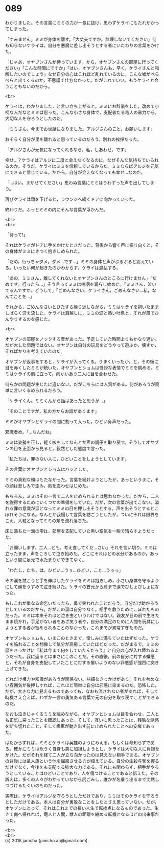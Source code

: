 #+OPTIONS: toc:nil
#+OPTIONS: \n:t

* 089

  わかりました。その言葉にミミの力が一気に抜け，思わずケライにもたれかかってしまった。

  「すみません」ミミが身体を離す。「大丈夫ですか。無理しないでください」何も知らないケライは，自分を悪魔に差し出そうとする者にいたわりの言葉をかけた。

  「じゃあ，オヤブンさんが待っています，から，オヤブンさんの部屋に行ってください」「こんな時間にですか」「はい，オヤブンさんも，早く，ケライさんと和解したいのでしょう」なぜ自分の心はこれほど乱れているのに，こんな嘘がぺらぺらと出てくるのか，不思議で仕方なかった。だがこれでいい。もうケライと会うこともないのだから。

  <br>

  ケライは，わかりました，と言い立ち上がると，ミミにお辞儀をした。改めて小柄な人だなとミミは思った。こんな小さな身体で，支配者たる竜人の暴力から，大切な人を守ろうとしたのだ。

  「ミミさん，今までお世話になりました。アルジさんのこと，お願いします」

  おそらく自分が里を離れると思っているのだろう。別れの挨拶だった。

  「アルジさんが元気になってくれるなら，私，しあわせ，です」

  幸せ…？ケライはアルジに二度と会えなくなるのに，なぜそんな気持ちでいられるのか。そうだ。ケライはミミを信頼しているからだ。ミミならばアルジを元気にできると信じている。だから，自分が会えなくなっても幸せ…なのだ。

  「…はい。まかせてください」思わぬ言葉にミミはうわずった声を出してしまう。

  再びケライは頭を下げると，ラウンジへ続くドアに向かっていった。

  終わりだ。ふっとミミの内にそんな言葉が浮かんだ。

  <br>
  <br>

  「待って!」

  それはケライがドアに手をかけたときだった。背後から響く声に振り向くと，その身体がミミにきつく抱きしめられた。

  「だめ，行っちゃダメ。ダメ…です…」ミミの身体と声がぶるぶると震えている。いったい何が起きたのかわからず，ケライは混乱する。

  「あの，ミミさん，離してくれないとオヤブンさんのところに行けません」「だめです，行ったら…」そう言ってミミは嗚咽を漏らし始めた。「ミミさん，泣いてるんですか。どうして」「ごめんなさい，ケライさん，ごめんなさい…私，なんてことを…」

  それから，ごめんなさいとひたすら繰り返しながら，ミミはケライを抱いたまましばらく涙を流した。ケライは肩越しに，ミミの涙と熱い吐息と，それが風でひんやりするのを感じた。

  <br>

  オヤブンの部屋をノックする音があった。予定していた時間よりもかなり遅い。だが大した問題ではない。オヤブンは自分の玩具をどうやって遊ぶか，壊すか，そればかりを考えていたのだ。

  オヤブンが返事をすると，ケライが入ってくる。うまくいったか。と，その後に目を赤くしたミミが続いた。オヤブンとショムは怪訝な表情でミミを眺める。ミミはケライの前に立って，向かいあう二人に目を合わせた。

  何らかの問題が生じたに違いない。だがこちらには人質がある。何があろうが簡単に言いくるめられるだろう。

  「ケライくん。ミミくんから話はあったと思うが…」

  「そのことですが，私の方からお話があります」

  ミミがオヤブンとケライの間に割って入った。ひどい鼻声だった。

  邪魔者め。「…なんだね」

  ミミは姿勢を正し，軽く咳をしてなんとか声の調子を取り戻す。そうしてオヤブンの目を正面から見ると，毅然とした態度で言った。

  「私たちは，罪のない人に，ひどいことをしようとしています」

  その言葉にオヤブンとショムはハッとした。

  ミミの真剣な顔はもたなかった。言葉を続けようとしたが，あっというまに，その顔は悲しみで歪み，肩を震わせはじめた。

  もちろん，ミミはその一言で二人を止められるとは思わなかった。だから，二人を説得するためにいくつかの準備をしていた。だが，次の言葉が出てこない。溢れる罪の意識が涙となってミミの目を押し出そうとする。声を出そうとするとこぼれそうになる。なんとか我慢して言葉を紡ごうとしたが，ついにそれは限界をこえ，大粒となってミミの頬を流れ落ちた。

  床に落ちた一滴の雫は，部屋を支配していた黒い空気を一瞬で晴らすようだった。

  「お願いします。二人…とも，考え直してくだ…さい」それを言い切り，ミミは立ったまま，声をころして泣き始めた。どこにそれほどの水分があるのか，あっという間に足元で水たまりができてゆく。

  「わたし，たち，は，ひどい…うぅ…ひどい，こと…うぅっ」

  その涙を拭こうと手を伸ばしたケライをミミは抱きしめ，小さい身体を守るようにして顔をうずめて泣き続けた。ケライの首元から肩まで涙でびしょびしょになった。

  もしこれが単なる命乞いだったら，鼻で笑われたことだろう。自分だけ助かろうとしているのだから。だがこの涙は自分でなく，相手を救うためにこぼれたものだった。ミミは本来それほど泣き虫というわけではない。親友が目の前で生きたまま焼かれ，手足がない者をあざ笑う者や，自分の満足のために人間を玩具にしようとする者が咎められることのなかった，これまでが異常すぎたのだ。

  オヤブンもショムも，いまこのときまで，憎しみに満ちていたはずだった。ケライを陥れることを想像して気分が高揚していたほどだった。だがまるで，ミミの涙をきっかけに『私は今まで何をしていたんだろう』と自分の心が入れ替わるようだった。我に返るとはまさにこのことだ。その直後，前の自分に対する嫌悪と，それが自身を支配していたことに対する償いようのない罪悪感が強烈に突き上げてきた。

  どれだけ権力や知識があろうが関係ない。些細なきっかけがあり，それを咎めない雰囲気が後押しすれば，これほど簡単に自分は邪悪に染まるのだ。恐怖した。だが，大きな力に見えるものであっても，なおも流されない者があれば，そして時機さえ合えば，わずか一言の勇気ある言葉で元の自分を取り戻すことができるのだ。

  なおも泣きじゃくるミミを眺めながら，オヤブンとショムは目を合わせ，二人とも正気に戻ったことを確認しあった。そして，互いに思ったことは，残酷な誘惑を断ち切れたこと，そして歯車が動き出す前に止められたことへの安堵であった。

  はたからすれば，ミミとケライは英雄のようにみえる。もしくは命知らずである。確かにミミは危うく自身も悪に加担しようとし，ケライは大切な人に負担をかけた。だがそれを経て二人が立ち向かったのは見えない相手である。オヤブンの背後には竜人族という他を屈服させる力が控えている。自分の生殺与奪を握るだけでなく，今後をも支配する強大な力である。それにも関わらず，相手がやろうとしていることはひどいことであり，人を傷つけることであると訴えた。その訴えは，多くの人々がわかっていながら尻ごみし，誰かが名乗り出るまで沈黙しつづけるたぐいのものだった。

  実際は，ケライはアルジを守ろうとしただけであり，ミミはそのケライを守ろうとしただけである。本人は自分が勇敢なことをしたとさえ思っていない。だが，オヤブンにとって，それはこれまでの長い人生で転換点になるものであった。生きて南へ帰れれば，竜人と人間，獣人の距離を縮める転機となるほどの出来事だった。

  <br>
  <br>
  (c) 2018 jamcha (jamcha.aa@gmail.com).

  [[http://creativecommons.org/licenses/by-nc-sa/4.0/deed][file:http://i.creativecommons.org/l/by-nc-sa/4.0/88x31.png]]
